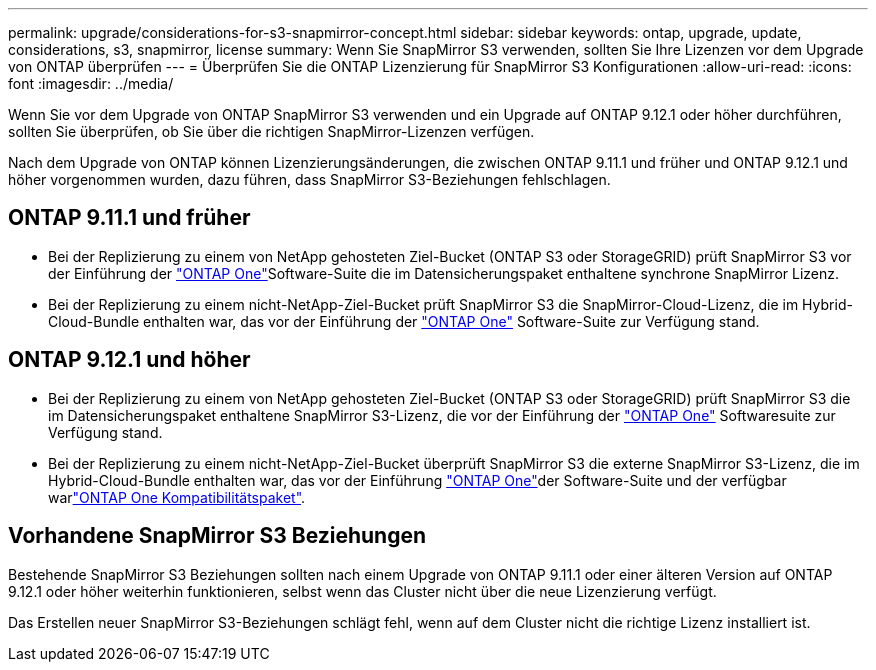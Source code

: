 ---
permalink: upgrade/considerations-for-s3-snapmirror-concept.html 
sidebar: sidebar 
keywords: ontap, upgrade, update, considerations, s3, snapmirror, license 
summary: Wenn Sie SnapMirror S3 verwenden, sollten Sie Ihre Lizenzen vor dem Upgrade von ONTAP überprüfen 
---
= Überprüfen Sie die ONTAP Lizenzierung für SnapMirror S3 Konfigurationen
:allow-uri-read: 
:icons: font
:imagesdir: ../media/


[role="lead"]
Wenn Sie vor dem Upgrade von ONTAP SnapMirror S3 verwenden und ein Upgrade auf ONTAP 9.12.1 oder höher durchführen, sollten Sie überprüfen, ob Sie über die richtigen SnapMirror-Lizenzen verfügen.

Nach dem Upgrade von ONTAP können Lizenzierungsänderungen, die zwischen ONTAP 9.11.1 und früher und ONTAP 9.12.1 und höher vorgenommen wurden, dazu führen, dass SnapMirror S3-Beziehungen fehlschlagen.



== ONTAP 9.11.1 und früher

* Bei der Replizierung zu einem von NetApp gehosteten Ziel-Bucket (ONTAP S3 oder StorageGRID) prüft SnapMirror S3 vor der Einführung der link:../system-admin/manage-licenses-concept.html["ONTAP One"]Software-Suite die im Datensicherungspaket enthaltene synchrone SnapMirror Lizenz.
* Bei der Replizierung zu einem nicht-NetApp-Ziel-Bucket prüft SnapMirror S3 die SnapMirror-Cloud-Lizenz, die im Hybrid-Cloud-Bundle enthalten war, das vor der Einführung der link:../system-admin/manage-licenses-concept.html["ONTAP One"] Software-Suite zur Verfügung stand.




== ONTAP 9.12.1 und höher

* Bei der Replizierung zu einem von NetApp gehosteten Ziel-Bucket (ONTAP S3 oder StorageGRID) prüft SnapMirror S3 die im Datensicherungspaket enthaltene SnapMirror S3-Lizenz, die vor der Einführung der link:../system-admin/manage-licenses-concept.html["ONTAP One"] Softwaresuite zur Verfügung stand.
* Bei der Replizierung zu einem nicht-NetApp-Ziel-Bucket überprüft SnapMirror S3 die externe SnapMirror S3-Lizenz, die im Hybrid-Cloud-Bundle enthalten war, das vor der Einführung link:../system-admin/manage-licenses-concept.html["ONTAP One"]der Software-Suite und der verfügbar warlink:../data-protection/install-snapmirror-cloud-license-task.html["ONTAP One Kompatibilitätspaket"].




== Vorhandene SnapMirror S3 Beziehungen

Bestehende SnapMirror S3 Beziehungen sollten nach einem Upgrade von ONTAP 9.11.1 oder einer älteren Version auf ONTAP 9.12.1 oder höher weiterhin funktionieren, selbst wenn das Cluster nicht über die neue Lizenzierung verfügt.

Das Erstellen neuer SnapMirror S3-Beziehungen schlägt fehl, wenn auf dem Cluster nicht die richtige Lizenz installiert ist.

